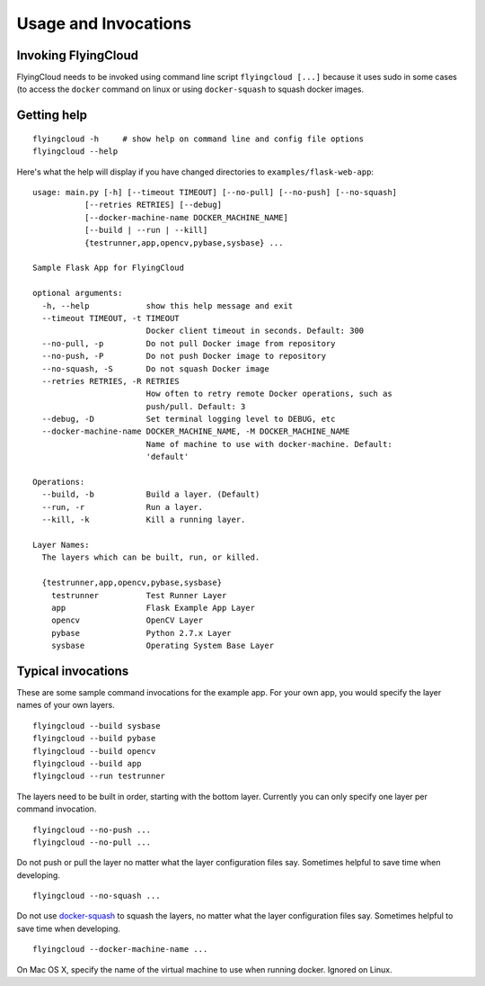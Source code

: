 
.. _usage:

Usage and Invocations
==========================================


.. _cmdline:

Invoking FlyingCloud
-----------------------------------------------------

FlyingCloud needs to be invoked using command line script ``flyingcloud [...]``
because it uses sudo in some cases (to access the ``docker`` command on linux
or using ``docker-squash`` to squash docker images.

Getting help
------------

::

    flyingcloud -h     # show help on command line and config file options
    flyingcloud --help


Here's what the help will display if you have changed directories to
``examples/flask-web-app``:

::

    usage: main.py [-h] [--timeout TIMEOUT] [--no-pull] [--no-push] [--no-squash]
               [--retries RETRIES] [--debug]
               [--docker-machine-name DOCKER_MACHINE_NAME]
               [--build | --run | --kill]
               {testrunner,app,opencv,pybase,sysbase} ...

    Sample Flask App for FlyingCloud

    optional arguments:
      -h, --help            show this help message and exit
      --timeout TIMEOUT, -t TIMEOUT
                            Docker client timeout in seconds. Default: 300
      --no-pull, -p         Do not pull Docker image from repository
      --no-push, -P         Do not push Docker image to repository
      --no-squash, -S       Do not squash Docker image
      --retries RETRIES, -R RETRIES
                            How often to retry remote Docker operations, such as
                            push/pull. Default: 3
      --debug, -D           Set terminal logging level to DEBUG, etc
      --docker-machine-name DOCKER_MACHINE_NAME, -M DOCKER_MACHINE_NAME
                            Name of machine to use with docker-machine. Default:
                            'default'

    Operations:
      --build, -b           Build a layer. (Default)
      --run, -r             Run a layer.
      --kill, -k            Kill a running layer.

    Layer Names:
      The layers which can be built, run, or killed.

      {testrunner,app,opencv,pybase,sysbase}
        testrunner          Test Runner Layer
        app                 Flask Example App Layer
        opencv              OpenCV Layer
        pybase              Python 2.7.x Layer
        sysbase             Operating System Base Layer


Typical invocations
-------------------

These are some sample command invocations for the example app. For your own app, you would
specify the layer names of your own layers.

::

    flyingcloud --build sysbase
    flyingcloud --build pybase
    flyingcloud --build opencv
    flyingcloud --build app
    flyingcloud --run testrunner

The layers need to be built in order, starting with the bottom layer. Currently you can only specify
one layer per command invocation.

::

    flyingcloud --no-push ...
    flyingcloud --no-pull ...

Do not push or pull the layer no matter what the layer configuration files say.
Sometimes helpful to save time when developing.

::

    flyingcloud --no-squash ...

Do not use `docker-squash <https://github.com/jwilder/docker-squash>`_ to squash the layers,
no matter what the layer configuration files say. Sometimes helpful to save time when developing.

::

    flyingcloud --docker-machine-name ...

On Mac OS X, specify the name of the virtual machine to use when running docker. Ignored on Linux.
